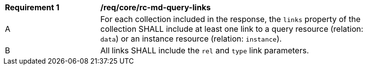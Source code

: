 [[req_core_rc-md-query-links]] 
[width="90%",cols="2,6a"]
|===
^|*Requirement {counter:req-id}* |*/req/core/rc-md-query-links* 
^|A |For each collection included in the response, the `links` property of the collection SHALL include at least one link to a query resource (relation: `data`) 
 or an instance resource (relation: `instance`).

^|B |All links SHALL include the `rel` and `type` link parameters.
|===